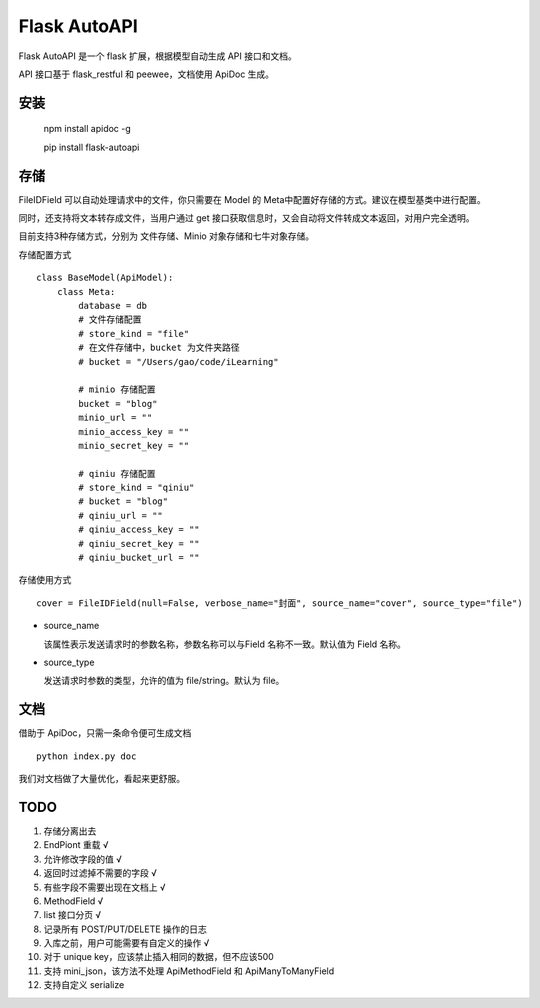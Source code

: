 =============
Flask AutoAPI
=============
Flask AutoAPI 是一个 flask 扩展，根据模型自动生成 API 接口和文档。

API 接口基于 flask_restful 和 peewee，文档使用 ApiDoc 生成。


安装
=============
    npm install apidoc -g
    
    pip install flask-autoapi


存储
=============
FileIDField 可以自动处理请求中的文件，你只需要在 Model 的 Meta中配置好存储的方式。建议在模型基类中进行配置。

同时，还支持将文本转存成文件，当用户通过 get 接口获取信息时，又会自动将文件转成文本返回，对用户完全透明。

目前支持3种存储方式，分别为 文件存储、Minio 对象存储和七牛对象存储。

存储配置方式
::

    class BaseModel(ApiModel):
        class Meta:
            database = db     
            # 文件存储配置
            # store_kind = "file"
            # 在文件存储中，bucket 为文件夹路径
            # bucket = "/Users/gao/code/iLearning"

            # minio 存储配置        
            bucket = "blog"
            minio_url = ""
            minio_access_key = ""
            minio_secret_key = ""

            # qiniu 存储配置
            # store_kind = "qiniu"
            # bucket = "blog"
            # qiniu_url = ""
            # qiniu_access_key = ""
            # qiniu_secret_key = ""
            # qiniu_bucket_url = ""



存储使用方式
::

    cover = FileIDField(null=False, verbose_name="封面", source_name="cover", source_type="file")

* source_name

  该属性表示发送请求时的参数名称，参数名称可以与Field 名称不一致。默认值为 Field 名称。

* source_type

  发送请求时参数的类型，允许的值为 file/string。默认为 file。


文档
=============
借助于 ApiDoc，只需一条命令便可生成文档
::

    python index.py doc

我们对文档做了大量优化，看起来更舒服。

TODO  
=============
1. 存储分离出去  
2. EndPiont 重载    √  
3. 允许修改字段的值   √
4. 返回时过滤掉不需要的字段     √  
5. 有些字段不需要出现在文档上   √  
6. MethodField     √
7. list 接口分页    √
8. 记录所有 POST/PUT/DELETE 操作的日志
9. 入库之前，用户可能需要有自定义的操作     √
10. 对于 unique key，应该禁止插入相同的数据，但不应该500
11. 支持 mini_json，该方法不处理 ApiMethodField 和 ApiManyToManyField
12. 支持自定义 serialize